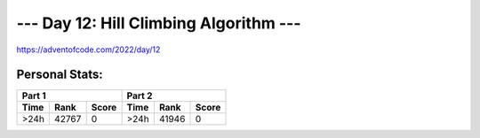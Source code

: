 
**************************
--- Day 12: Hill Climbing Algorithm ---
**************************
`<https://adventofcode.com/2022/day/12>`_


Personal Stats:
###############


========  =====  =====  ========  =====  =====
Part 1                  Part 2       
----------------------  ----------------------
Time      Rank   Score  Time      Rank   Score
========  =====  =====  ========  =====  =====
    >24h  42767     0      >24h   41946      0
========  =====  =====  ========  =====  =====
